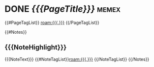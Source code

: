 * DONE [[{{{PageUrl}}}][{{{PageTitle}}}]]   :memex:
  :BACKLINK-TAGS:
{{#PageTagList}}  [[roam:{{{.}}}]]
{{/PageTagList}}
  :END:

{{#Notes}}
** {{{NoteHighlight}}}
    {{{NoteText}}} {{#NoteTagList}}[[roam:{{{.}}}]] {{/NoteTagList}}
          {{/Notes}}
